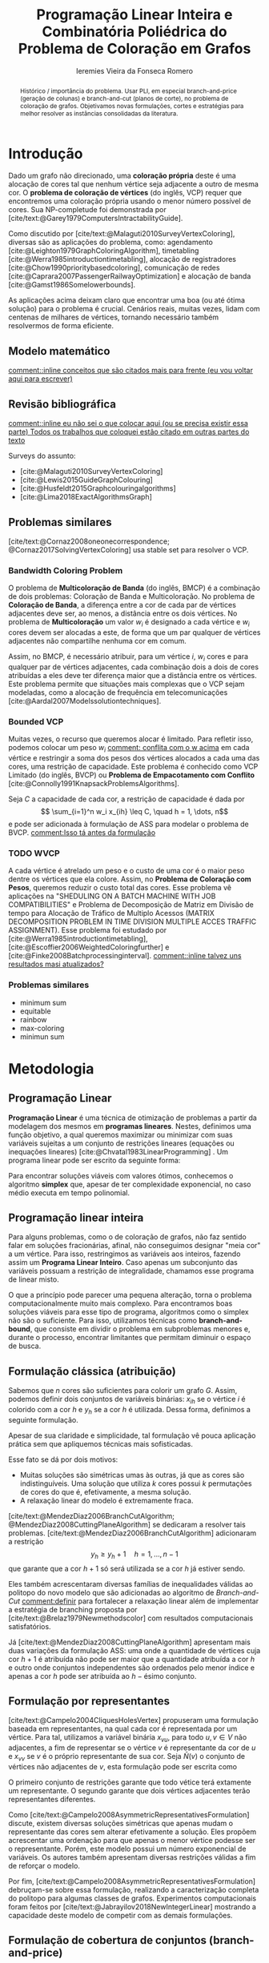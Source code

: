 #+Title: Programação Linear Inteira e Combinatória Poliédrica do Problema de Coloração em Grafos
#+Author: Ieremies Vieira da Fonseca Romero
#+options: toc:nil date:nil
#+latex_header: \usepackage{setspace}
#+latex_header: \doublespacing
#+latex_header: \newtheorem{prep}{Preposição}[section]

# Resumo: máximo de 20 linhas
#+begin_abstract
Histórico / importância do problema.
Usar PLI, em especial branch-and-price (geração de colunas) e branch-and-cut (planos de corte), no problema de coloração de grafos.
Objetivamos novas formulações, cortes e estratégias para melhor resolver as instâncias consolidadas da literatura.
#+end_abstract

* Introdução
# Contexto histórico -> referências de como foi proposto e resultados importantes de grafos.
Dado um grafo não direcionado, uma *coloração própria* deste é uma alocação de cores tal que nenhum vértice seja adjacente a outro de mesma cor.
O *problema de coloração de vértices* (do inglês, VCP) requer que encontremos uma coloração própria usando o menor número possível de cores.
Sua NP-completude foi demonstrada por [cite/text:@Garey1979ComputersIntractabilityGuide].

# Aplicações práticas.
Como discutido por [cite/text:@Malaguti2010SurveyVertexColoring], diversas são as aplicações do problema, como: agendamento [cite:@Leighton1979GraphColoringAlgorithm], timetabling [cite:@Werra1985introductiontimetabling], alocação de registradores [cite:@Chow1990prioritybasedcoloring], comunicação de redes [cite:@Caprara2007PassengerRailwayOptimization] e alocação de banda [cite:@Gamst1986Somelowerbounds].

# Importância de resolver o problema de forma eficaz e rápida.
As aplicações acima deixam claro que encontrar uma boa (ou até ótima solução) para o problema é crucial.
Cenários reais, muitas vezes, lidam com centenas de milhares de vértices, tornando necessário também resolvermos de forma eficiente.

** Modelo matemático
[[comment::inline conceitos que são citados mais para frente (eu vou voltar aqui para escrever)]]

** Revisão bibliográfica
[[comment::inline eu não sei o que colocar aqui (ou se precisa existir essa parte) Todos os trabalhos que coloquei estão citado em outras partes do texto]]

Surveys do assunto:
- [cite:@Malaguti2010SurveyVertexColoring]
- [cite:@Lewis2015GuideGraphColouring]
- [cite:@Husfeldt2015Graphcolouringalgorithms]
- [cite:@Lima2018ExactAlgorithmsGraph]

** Problemas similares
# TODO esses dois artigos
[cite/text:@Cornaz2008oneonecorrespondence; @Cornaz2017SolvingVertexColoring] usa stable set para resolver o VCP.
*** Bandwidth Coloring Problem
O problema de *Multicoloração de Banda* (do inglês, BMCP) é a combinação de dois problemas: Coloração de Banda e Multicoloração.
No problema de *Coloração de Banda*, a diferença entre a cor de cada par de vértices adjacentes deve ser, ao menos, a distância entre os dois vértices.
No problema de *Multicoloração* um valor $w_i$ é designado a cada vértice e $w_i$ cores devem ser alocadas a este, de forma que um par qualquer de vértices adjacentes não compartilhe nenhuma cor em comum.

Assim, no BMCP, é necessário atribuir, para um vértice $i$, $w_i$ cores e para qualquer par de vértices adjacentes, cada combinação dois a dois de cores atribuídas a eles deve ter diferença maior que a distância entre os vértices.
Este problema permite que situações mais complexas que o VCP sejam modeladas, como a alocação de frequência em telecomunicações [cite:@Aardal2007Modelssolutiontechniques].

*** Bounded VCP
Muitas vezes, o recurso que queremos alocar é limitado.
Para refletir isso, podemos colocar um peso $w_i$ [[comment: conflita com o w acima]] em cada vértice e restringir a soma dos pesos dos vértices alocados a cada uma das cores, uma restrição de capacidade.
Este problema é conhecido como VCP Limitado (do inglês, BVCP) ou *Problema de Empacotamento com Conflito* [cite:@Connolly1991KnapsackProblemsAlgorithms].

Seja $C$ a capacidade de cada cor, a restrição de capacidade é dada por
\[ \sum_{i=1}^n w_i x_{ih} \leq C, \quad h = 1, \dots, n\]
e pode ser adicionada à formulação de ASS para modelar o problema de BVCP.
[[comment:Isso tá antes da formulação]]
*** TODO WVCP
A cada vértice é atrelado um peso e o custo de uma cor é o maior peso dentre os vértices que ela colore.
Assim, no *Problema de Coloração com Pesos*, queremos reduzir o custo total das cores.
Esse problema vê aplicações na "SHEDULING ON A BATCH MACHINE WITH JOB COMPATIBILITIES" e Problema de Decomposição de Matriz em Divisão de tempo para Alocação de Tráfico de Multiplo Acessos (MATRIX DECOMPOSITION PROBLEM IN TIME DIVISION MULTIPLE ACCES TRAFFIC ASSIGNMENT).
Esse problema foi estudado por [cite:@Werra1985introductiontimetabling], [cite:@Escoffier2006WeightedColoringfurther] e [cite:@Finke2008Batchprocessinginterval].
[[comment::inline talvez uns resultados masi atualizados?]]
*** Problemas similares
- minimum sum
- equitable
- rainbow
- max-coloring
- minimun sum
* Metodologia
** Programação Linear
*Programação Linear* é uma técnica de otimização de problemas a partir da modelagem dos mesmos em *programas lineares*.
Nestes, definimos uma função objetivo, a qual queremos maximizar ou minimizar com suas variáveis sujeitas a um conjunto de restrições lineares (equações ou inequações lineares) [cite:@Chvatal1983LinearProgramming] . Um programa linear pode ser escrito da seguinte forma:
\begin{alignat*}{4}
& \omit\rlap{minize \quad \quad $\displaystyle cx$} \\
& \mbox{sujeito a}&& \quad & Ax & \geq b  & \quad &  \\
&                 &&       & x               & \in \mathbb{R}_+ &      &
\end{alignat*}

Para encontrar soluções viáveis com valores ótimos, conhecemos o algoritmo *simplex* que, apesar de ter complexidade exponencial, no caso médio executa em tempo polinomial.

** Programação linear inteira
Para alguns problemas, como o de coloração de grafos, não faz sentido falar em soluções fracionárias, afinal, não conseguimos designar "meia cor" a um vértice.
Para isso, restringimos as variáveis aos inteiros, fazendo assim um *Programa Linear Inteiro*. Caso apenas um subconjunto das variáveis possuam a restrição de integralidade, chamamos esse programa de linear misto.

O que a princípio pode parecer uma pequena alteração, torna o problema computacionalmente muito mais complexo.
Para encontramos boas soluções viáveis para esse tipo de programa, algoritmos como o simplex não são o suficiente.
Para isso, utilizamos técnicas como *branch-and-bound*, que consiste em dividir o problema em subproblemas menores e, durante o processo, encontrar limitantes que permitam diminuir o espaço de busca.

** Formulação clássica (atribuição)
Sabemos que $n$ cores são suficientes para colorir um grafo $G$. Assim, podemos definir dois conjuntos de variáveis binárias: $x_{ih}$ se o vértice $i$ é colorido com a cor $h$ e $y_h$ se a cor $h$ é utilizada. Dessa forma, definimos a seguinte formulação.
\begin{alignat*}{4}
\mathrm{(ASS)} \quad & \omit\rlap{minimize  $\displaystyle \sum_{i=1}^n y_h$} \\
& \mbox{sujeito a}&& \quad & \sum_{h=1}^n x_{ih}&= 1        & \quad & i \in V \\
&                 &&   & x_{ih} + x_{jh}    & \leq y_h &   & (i,j) \in E, h=1,\dots,n \\
&                 &&   & x_{ih}    & \in \{0,1\} &   & (i,j) \in E, h=1,\dots,n\\
&                 &&   & y_i       & \in \{0,1\} &   & i \in V
\end{alignat*}
Apesar de sua claridade e simplicidade, tal formulação vê pouca aplicação prática sem que apliquemos técnicas mais sofisticadas.

Esse fato se dá por dois motivos:
- Muitas soluções são simétricas umas às outras, já que as cores são indistinguíveis. Uma solução que utiliza $k$ cores possui $k$ permutações de cores do que é, efetivamente, a mesma solução.
- A relaxação linear do modelo é extremamente fraca.

[cite/text:@MendezDiaz2006BranchCutAlgorithm; @MendezDiaz2008CuttingPlaneAlgorithm] se dedicaram a resolver tais problemas.
[cite/text:@MendezDiaz2006BranchCutAlgorithm] adicionaram a restrição
\[ y_h \geq y_h+1 \quad h = 1, \dots, n-1 \]
que garante que a cor $h+1$ só será utilizada se a cor $h$ já estiver sendo.

Eles também acrescentaram diversas famílias de inequalidades válidas ao politopo do novo modelo que são adicionadas ao algoritmo de /Branch-and-Cut/ [[comment:definir]] para fortalecer a relaxação linear além de implementar a estratégia de branching proposta por [cite/text:@Brelaz1979Newmethodscolor] com resultados computacionais satisfatórios.

Já [cite/text:@MendezDiaz2008CuttingPlaneAlgorithm] apresentam mais duas variações da formulação ASS: uma onde a quantidade de vértices cuja cor $h+1$ é atribuída não pode ser maior que a quantidade atribuída a cor $h$ e outro onde conjuntos independentes são ordenados pelo menor índice e apenas a cor $h$ pode ser atribuída ao $h-\text{ésimo}$ conjunto.

** Formulação por representantes
[cite/text:@Campelo2004CliquesHolesVertex] propuseram uma formulação baseada em representantes, na qual cada cor é representada por um vértice.
Para tal, utilizamos a variável binária $x_{vu}$, para todo $u, v \in V$ não adjacentes, a fim de representar se o vértice $v$ é representante da cor de $u$ e $x_{vv}$ se $v$ é o próprio representante de sua cor.
Seja $\bar{N}(v)$ o conjunto de vértices não adjacentes de $v$, esta formulação pode ser escrita como
\begin{alignat*}{4}
\mathrm{(REP)} \quad & \omit\rlap{minimize  $\displaystyle \sum_{v \in V} x{vv}$} \\
& \mbox{sujeito a}&& \quad & \sum_{u \in \bar{N}(v) \cup \{v\}} x_{uv}&= 1        & \quad & v \in V \\
&                 &&   & x_{vu} + x_{vw}    & \leq x_{vv} &   & v \in V, \forall e = (u,w) \in G[\bar{N}(v)] \\
&                 &&   & x_{vu}       & \in \{0,1\} &   & \text{ para todo par de vértices $u$, $v$ não adjacentes ou $v = u$}
\end{alignat*}
O primeiro conjunto de restrições garante que todo vétice terá extamente um representante.
O segundo garante que dois vértices adjacentes terão representantes diferentes.

Como [cite/text:@Campelo2008AsymmetricRepresentativesFormulation] discute, existem diversas soluções simétricas que apenas mudam o representante das cores sem alterar efetivamente a solução.
Eles propõem acrescentar uma ordenação para que apenas o menor vértice podesse ser o representante.
Porém, este modelo possui um número exponencial de variáveis.
Os autores também apresentam diversas restrições válidas a fim de reforçar o modelo.

Por fim, [cite/text:@Campelo2008AsymmetricRepresentativesFormulation] debruçam-se sobre essa formulação, realizando a caracterização completa do politopo para algumas classes de grafos.
Experimentos computacionais foram feitos por [cite/text:@Jabrayilov2018NewIntegerLinear] mostrando a capacidade deste modelo de competir com as demais formulações.
** Formulação de cobertura de conjuntos (branch-and-price)
Proposto por [cite/text:@Mehrotra1996ColumnGenerationApproach], outra forma de entender o problema é imaginá-lo como um *problema de cobertura de conjuntos* (do inglês, SC) onde os conjuntos disponíveis são os conjuntos independentes dos vértices.[[comment: conjunto conjunto conjunto]]

Assim, seja $S$ a família de conjuntos impendentes do grafo $G$, a variável binária $x_s$ representa se o conjunto $s \in S$ está sendo usado ou não na solução. Nossa formulação então se dá por:
\begin{alignat}{4}
\mathrm{(SC)} \quad & \omit\rlap{minimize  $\displaystyle \sum_{s \in S} x_s$} \nonumber \\
& \mbox{sujeito a}&& \quad & \sum_{s \in S: i \in s} x_{s}&\geq 1 & \quad & i \in V \label{rest9} \\
&                 &&   & y_s       & \in \{0,1\} &    & s \in S \nonumber
\end{alignat}
O primeiro conjunto de restrições garante que todos os vértices de $V$ estarão contido em algum conjunto indpendente escolhido.
Apesar de poucas restrições, essa formulação sofre de ter um número exponencial de variáveis, o que a torna impossível de implementá-la em "SOLVERS" convencionais como /Gurobi/.

Por tal motivo, [cite/text:@Mehrotra1996ColumnGenerationApproach] propuseram um algoritmo de /branch-and-price/ [[comment:definir]] baseado nesta modelagem.
[[comment::inline acho que aqui tem que ir a definição de branch-and-price]]

Nest algoritmo, o subproblema de geração de coluna caracteriza um *Problema de Conjunto Independente de peso máximo*:
\begin{alignat*}{4}
& \omit\rlap{maximize  $\displaystyle \sum_{i \in V} \pi_i z_i$} \\
& \mbox{sujeito a}&& \quad & z_i + z_j &\leq 1 & \quad & (i,j) \in E \\
&                 &&   & z_i       & \in \{0,1\} &    & i \in V
\end{alignat*}
onde $z_i$ é uma variável binária que indica se o vértice $i$ está incluso no conjunto independente e $\pi_i$ é o valor ótimo da variável dual associado a restrição \ref{rest9}.
Tal problema pode ser resolvido de forma heurística para encontrar a coluna de custo reduzido com valor negativo.[[comment:preciso explica o porquê disso?]]
Em caso de soluções fracionárias, os autores sugerem uma estratégia [[comment:explico qual?]] que garante que os subproblemas continuam a ser de coloração de vértices e apenas requer que o grafo original seja alterado.

# Eu tô falando que ouvi dizer...
Além disso, [cite/text:@Malaguti2011ExactApproachVertex] propôs meta-heurísticas para inicialização e geração de colunas bem como novos esquemas de branching.
Já [cite/text:@Held2012Maximumweightstable] sugere técnicas para melhorar a estabilidade numérica

Similar a este último modelo, [cite/text:@Hansen2009Setcoveringpacking] propuseram a formulação chamada de *Empacotamento de conjunto* (do inglês, SP)
\begin{alignat*}{4}
\mathrm{(SP)} \quad & \omit\rlap{minimize  $\displaystyle \sum_{s \in \Omega} (|s| - 1)x_s$} \\
& \mbox{sujeito a}&& \quad & \sum_{s \in \Omega: i \in s} x_{s}&\leq 1 & \quad & i \in V \\
&                 &&   & y_s       & \in \{0,1\} &    & s \in \Omega
\end{alignat*}
na qual $\Omega$ é a família de conjuntos independentes com mais de um elemento.
Para essa formulação, seja $z$ o valor da solução, a quantidade de cores usadas é igual $k = n - z$.
Além disso, [cite/text:@Hansen2009Setcoveringpacking] demonstram a equivalência das formulações de SC e SP, bem como apresentam diversas famílias de inequalidades válidas que definem facetas[[comment:definir]].

#+begin_prep
[cite/text:@Hansen2009Setcoveringpacking] Seja $i \in V$, então a inequação correspondente /ref{rest9} define uma faceta se, e somente se, $i$ não for dominado.
#+end_prep
[[comment:definir dominado]]

Os autores também apresentam resultados computacionais que não demonstram superioridade entre o trabalho deles em relação à [cite/text:@Mehrotra1996ColumnGenerationApproach].
Por fim, duas técnicas de pré-processamento e um algoritmo de plano de corte [[comment:definir]].

# DUVIDA no parágrafo logo a baixo da preposição, (0,1/2)-chvátal-gumory cortes.
** Branch and bound usando DSATUR
# Isso aqui não é PLI
# [[pdf:~/arq/files/Ternier2017ExactAlgorithmsVertex - Exact Algorithms for the Vertex Coloring Problem and Its Generalisations.pdf::42]]

[cite/text:@Brelaz1979Newmethodscolor] propôs o algoritmo guloso chamado de DSATUR, em que, a cada iteração, colorimos um vértice $v$ como uma cor válida [[comment:definir]].
Dizemos que o *grau de saturação* [[comment:cromatico ou de saturação]] de um vértice $v$ numa coloração parcial [[comment:definir]] é a quantidade de cores distintas na sua vizinhança aberta [[comment:definir]].
O DSATUR utiliza essa ideia para escolher, como próximo vértice a ser colorido, aquele com maior grau de saturação.

É possível utilizar essa ideia para melhorar nosso /branch-and-bound/.
A cada ramificação, selecionamos o vértice com maior grau de saturação e criamos um problema para cada cor viável já utilizada, acrescentando uma ainda não utilizada.
[[comment::inline talvez eu precise definir as notações de coloração parcial para isso ficar melhor]]

Apesar disso, muitas vezes, diversos vértices possuem o mesmo grau de saturação, fazendo-se necessário implementar regras de desempate.
Dentre as propostas, temos:
- [cite/text:@Brelaz1979Newmethodscolor] utiliza o grau do vértice.
- [cite/text:@Sewell1996improvedalgorithmexact] utiliza o vértice que maximiza o número de cores disponíveis para todos os vértices ainda não coloridos.
- [cite/text:@Segundo2012newDSATURbased] incrementa na ideia anterior, mas apenas utilizando os vértices que estão sendo desempatados.
Em todos os casos acima, se mantiver algum empate, a ordenação lexigráfica é utilizada.

[cite/text:@Ternier2017ExactAlgorithmsVertex] implementa essas variações mostra que o proposto por [cite/text:@Sewell1996improvedalgorithmexact], o qual se mostra o mais rápido, mesmo com maior complexidade computacional na regra de desempate, dado um bom limitante inferior inicial.

[cite/text:@Ternier2017ExactAlgorithmsVertex] apresenta novas variações para o algoritmo de /branch-and-bound/ usando DSATUR e novas regras de escolha de vértices com bons resultados em relação ao estado-da-arte.
# NO FINAL DISSO TUDO EU LEIO QUE ELE PUBLICOU ISSO EM OUTRAS REFERÊNCIA ÒDIOOOOOOOOOOOOO
# [[pdf:~/arq/files/Ternier2017ExactAlgorithmsVertex - Exact Algorithms for the Vertex Coloring Problem and Its Generalisations.pdf::79][ref]]
** Ordenação parcial hibrida
# APRESENTAR ISSO PARA O RAFAEL
Apresentado inicialmente por [cite:@Jabrayilov2018NewIntegerLinear] e posteriormente melhorado por [cite:@Jabrayilov2022StrengthenedPartialOrdering], utilizamos um misto de ordenação parcial da união entre os vértices e as cores disponíveis e o modelo de atribuição.
Dizemos que o vértice $v$ é colorido com a cor $h$ se $h-1 \succ v$ e $h \nsucc v$ (no caso de $h=1$, se $h \nsucc v$). [[comment:definir H como upper bound]]
Além disso, nesse modelo, é escolhido um vértice arbitrário $q$.
A formulação segue:
\begin{alignat*}
\mathrm { (POPH) } \quad & \omit\rlap{minimize  $\displaystyle 1+\sum_{1 \leq h \leq H} g_{h, q}$} \\
& \mbox { sujeito a } && \quad & g_{H, v} &=0          & \quad & \forall v \in V \\
&                     &&   & x_{v, 1} &=1-g_{1, v} & \quad & \forall v \in V \\
&                     &&   & x_{v, h} &=g_{h-1, v}-g_{h, v} & \quad & \forall v \in V, h=2, \ldots, H \\
&                     &&   & x_{u, 1}+x_{v, 1} &\leq g_{1, q} & \quad & \forall u v \in E \\
&                     &&   & x_{u, h}+x_{v, h} &\leq g_{h-1, q} & \quad & \forall u v \in E, h=2, \ldots, H \\
&                     &&   & g_{h, q}-g_{h, v} &\geq 0 & \quad & \forall v \in V, h=1, \ldots, H \\
&                     &&   & g_{h+1, q}-g_{h, v} &\geq 0 & \quad & \forall v \in N(q), h=1, \ldots, H-1 \\
&                     &&   & x_{v, h}, g_{h, v} &\in\{0,1\} & \quad & \forall v \in V, h=1, \ldots, H \text {. } \\
&                     &&   &
\end{alignat*}
[[comment::inline vou reformatar essa explicação]]
O primeiro conjunto de restrições garante que nenhum vértice é maior que a cor H.
O segundo e terceiro correlacionam as variáveis de ordenação parcial com as de atribuição.
O quarto e quinto garantem que dois vértices adjacentes não são coloridos com a mesma cor.
Já a sexta, força que $q$ seja o vértice com a maior cor.
A sétima é utilizada para reforçar.

Segundo os resultados experimentais de [cite:@Jabrayilov2022StrengthenedPartialOrdering], essa formulação domina os modelos anteriores nas instâncias DIMACS [cite:@GraphColoringInstances] esparsas (densidade $\frac{2|E|}{|V|(|V|-1)} \leq 0.1$).

** TODO Diagrama de decisões binárias ordenadas
[cite:@Hoeve2021Graphcoloringdecision]
** Estado da arte
[cite/text:@Jabrayilov2018NewIntegerLinear] implementam as abordagens acima e mostra não haver uma dominância clara entre nenhuma delas.
Apesar disso, nos seus testes, ordenação parcial se sai melhor em grafos esparsos enquanto a formulação de representantes se sai melhor em grafos densos.
* Objetivos
Neste projeto, objetivamos propor novos modelos de PLI para dominação romana e suas variantes explorando técnicas como /branch-and-cut/ e /branch-and-price/.
Além disso, estudaremos a possibilidade de novos cortes e limitantes para as formulações.

[[comment::inline aqui a minha ideia é apresentar esse tal de ferramental moderno e as ideias mais recentes que podemos aplicar]]
[cite/text:@Lima2022Exactsolutionnetwork]
[cite/text:@Pessoa2021SolvingBinPacking]

# TODO Trabalhos com branch-cut-and-price
# citar a ideia do "ferramental moderno de PLI"
# Reforçar que a ideia é colocar o novo ferramental de binpacking em PLI (que o Renan estava usando)
# Além disso, podemos atacar alguns problemas similares durante o percurso.
* Cronograma
BEPE indicar umas possibilidades de nomes. Manuel Iori.

* Material e método
Para o desenvolvimento do projeto, o aluno utilizará-se de artigos e materiais de consulta disponibilizados pela UNICAMP de maneira gratuita, grande parte desses de forma online ou por meio da Biblioteca do Instituto de Matemática, Estatística e Computação Científica.

Ademais, serão realizados encontros semanais entre o aluno e o orientador para debater os conteúdos estudados e acompanhar o progresso do projeto.

* Avaliação dos resultados
Os algoritmos e modelos propostos serão comparados com as instâncias presentes na literatura, como as [cite/text:@GraphColoringInstances] e, caso necessário, novas instâncias poderão ser geradas.

Os resultados dos experimentos computacionais serão comparados utilizando técnicas como *Performance Profile* demonstrado por [cite/t:@Dolan2002Benchmarkingoptimizationsoftware].

RELATÓRIOS

#+PRINT_BIBLIOGRAPHY:
